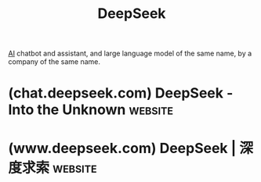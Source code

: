 :PROPERTIES:
:ID:       86c137bb-8598-4928-a90b-ee3f4067676b
:END:
#+title: DeepSeek
#+filetags: :chatbot:machine_learning:artificial_intelligence:software_as_a_service:software:

[[id:b10990c2-d056-42f5-a4e7-145a405d9550][AI]] chatbot and assistant, and large language model of the same name, by a company of the same name.
* (chat.deepseek.com) DeepSeek - Into the Unknown                   :website:
:PROPERTIES:
:ID:       490e4aad-2fb1-46a4-9dda-931f5b8e2369
:ROAM_REFS: https://chat.deepseek.com/
:END:
* (www.deepseek.com) DeepSeek | 深度求索                            :website:
:PROPERTIES:
:ID:       25526853-690d-4472-9417-363a2ed4ae7b
:ROAM_REFS: https://www.deepseek.com/
:END:
